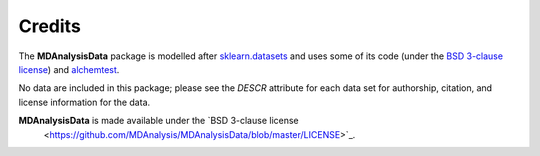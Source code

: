 .. -*- coding: utf-8 -*-
   
=========
 Credits
=========

The **MDAnalysisData** package is modelled after `sklearn.datasets
<http://scikit-learn.org/stable/modules/classes.html#module-sklearn.datasets>`_
and uses some of its code (under the `BSD 3-clause license
<https://github.com/scikit-learn/scikit-learn/blob/master/COPYING>`_)
and alchemtest_.

No data are included in this package; please see the `DESCR` attribute
for each data set for authorship, citation, and license information
for the data.

**MDAnalysisData** is made available under the `BSD 3-clause license
 <https://github.com/MDAnalysis/MDAnalysisData/blob/master/LICENSE>`_.

.. _alchemtest: https://alchemtest.readthedocs.io   
